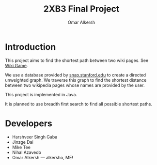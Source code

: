 #+title: 2XB3 Final Project
#+author: Omar Alkersh
#+options: toc:nil
#+latex_header: \usepackage[a4paper, margin=1in]{geometry}

* Introduction
  This project aims to find the shortest path between two wiki pages. See [[https://en.wikipedia.org/wiki/Wikipedia:Wiki_Game][Wiki Game]].

  We use a database provided by [[http://snap.stanford.edu/data/wiki-topcats.html][snap.stanford.edu]] to create a directed unweighted graph. We traverse this graph to find the shortest distance between two wikipedia pages whose names are provided by the user.

  This project is implemented in Java.

  It is planned to use breadth first search to find all possible shortest paths.

* Developers
  * Harshveer Singh Gaba
  * Jinzge Dai
  * Mike Tee
  * Nihal Azavedo
  * Omar Alkersh --- alkersho, ME!
